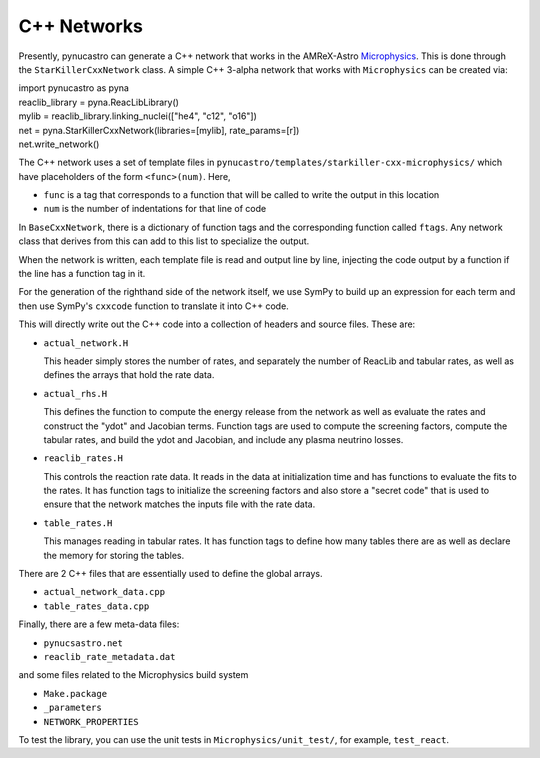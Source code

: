 ************
C++ Networks
************

Presently, pynucastro can generate a C++ network that works in the
AMReX-Astro `Microphysics
<https://github.com/amrex-astro/Microphysics>`_.  This is done through
the ``StarKillerCxxNetwork`` class.  A simple 
C++ 3-alpha network that works with ``Microphysics`` can be created via:

.. code:: python

|    import pynucastro as pyna

|    reaclib_library = pyna.ReacLibLibrary()

|    mylib = reaclib_library.linking_nuclei(["he4", "c12", "o16"])

|    net = pyna.StarKillerCxxNetwork(libraries=[mylib], rate_params=[r])
|    net.write_network()

The C++ network uses a set of template files in
``pynucastro/templates/starkiller-cxx-microphysics/`` which have
placeholders of the form ``<func>(num)``.  Here,

* ``func`` is a tag that corresponds to a function that will be called
  to write the output in this location

* ``num`` is the number of indentations for that line of code

In ``BaseCxxNetwork``, there is a dictionary of function tags and the corresponding function
called ``ftags``.  Any network class that derives from this can add to this list to specialize
the output.

When the network is written, each template file is read and output line by line, injecting
the code output by a function if the line has a function tag in it.

For the generation of the righthand side of the network itself, we use
SymPy to build up an expression for each term and then use SymPy's
``cxxcode`` function to translate it into C++ code.


This will directly write out the C++ code into a collection of headers
and source files.  These are:

* ``actual_network.H``

  This header simply stores the number of rates, and separately the number of ReacLib and
  tabular rates, as well as defines the arrays that hold the rate data.

* ``actual_rhs.H``

  This defines the function to compute the energy release from the
  network as well as evaluate the rates and construct the "ydot" and
  Jacobian terms.  Function tags are used to compute the screening
  factors, compute the tabular rates, and build the ydot and Jacobian,
  and include any plasma neutrino losses.

* ``reaclib_rates.H``

  This controls the reaction rate data.  It reads in the data at initialization time
  and has functions to evaluate the fits to the rates.  It has function tags to
  initialize the screening factors and also store a "secret code" that is used to
  ensure that the network matches the inputs file with the rate data.

* ``table_rates.H``

  This manages reading in tabular rates.  It has function tags to define how many tables
  there are as well as declare the memory for storing the tables.

There are 2 C++ files that are essentially used to define the global arrays.

* ``actual_network_data.cpp``

* ``table_rates_data.cpp``

Finally, there are a few meta-data files:

* ``pynucsastro.net``

* ``reaclib_rate_metadata.dat``

and some files related to the Microphysics build system

* ``Make.package``

* ``_parameters``

* ``NETWORK_PROPERTIES``

To test the library, you can use the unit tests in ``Microphysics/unit_test/``, for example,
``test_react``.


